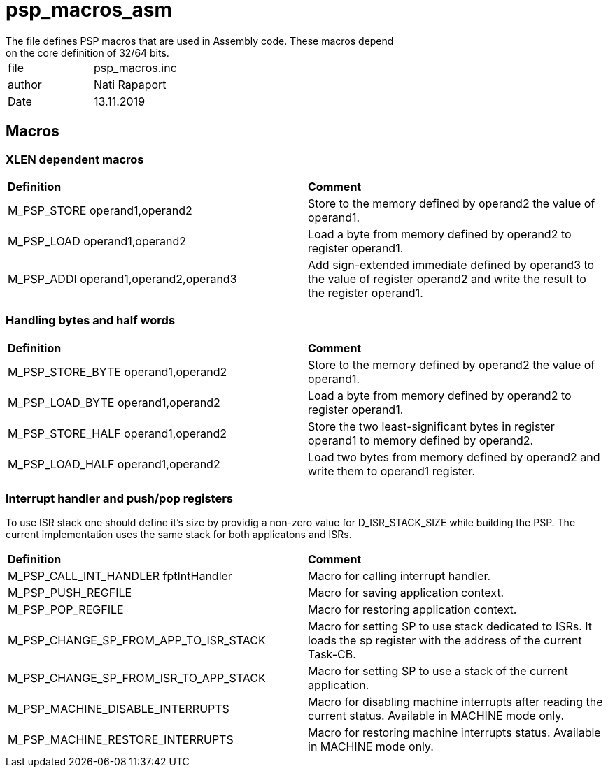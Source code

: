 [[psp_macros_asm_ref]]
= psp_macros_asm
The file defines PSP macros that are used in Assembly code. These macros depend
on the core definition of 32/64 bits.

|=======================
| file | psp_macros.inc
| author |  Nati Rapaport
| Date  |  13.11.2019
|=======================

== Macros
===  XLEN dependent macros
|==================================================
| *Definition* | *Comment* 
| M_PSP_STORE operand1,operand2 | Store to the memory defined by operand2
the value of operand1.
| M_PSP_LOAD operand1,operand2 | Load a byte from memory defined by
operand2 to register operand1.
| M_PSP_ADDI operand1,operand2,operand3 | Add sign-extended immediate defined by
operand3 to the value of register operand2 and write the result to the register
operand1.
|==================================================

=== Handling bytes and half words
|==================================================
| *Definition* | *Comment* 
| M_PSP_STORE_BYTE operand1,operand2 | Store to the memory defined by operand2
the value of operand1.
| M_PSP_LOAD_BYTE operand1,operand2 | Load a byte from memory defined by
operand2 to register operand1.
| M_PSP_STORE_HALF operand1,operand2 | Store the two least-significant bytes in
register operand1 to memory defined by operand2.
| M_PSP_LOAD_HALF operand1,operand2 | Load two bytes from memory defined by
operand2 and write them to operand1 register.
|==================================================

=== Interrupt handler and push/pop registers
To use ISR stack one should define it's size by providig a non-zero value for
D_ISR_STACK_SIZE while building the PSP. The current implementation uses the
same stack for both applicatons and ISRs. 
|==================================================
| *Definition* | *Comment* 
| M_PSP_CALL_INT_HANDLER fptIntHandler | Macro for calling interrupt handler.
| M_PSP_PUSH_REGFILE | Macro for saving application context.
| M_PSP_POP_REGFILE | Macro for restoring application context.
| M_PSP_CHANGE_SP_FROM_APP_TO_ISR_STACK | Macro for setting SP to use stack
dedicated to ISRs. It loads the sp register with the address of the current
Task-CB.
| M_PSP_CHANGE_SP_FROM_ISR_TO_APP_STACK | Macro for setting SP to use a stack of
the current application.
| M_PSP_MACHINE_DISABLE_INTERRUPTS | Macro for disabling machine interrupts
after reading the current status. Available in MACHINE mode only.
| M_PSP_MACHINE_RESTORE_INTERRUPTS | Macro for restoring machine interrupts
status. Available in MACHINE mode only.
|==================================================
